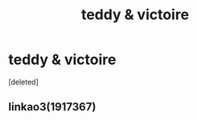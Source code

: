 #+TITLE: teddy & victoire

* teddy & victoire
:PROPERTIES:
:Score: 1
:DateUnix: 1586452164.0
:DateShort: 2020-Apr-09
:FlairText: What's That Fic?
:END:
[deleted]


** linkao3(1917367)
:PROPERTIES:
:Author: ax-lr
:Score: 1
:DateUnix: 1586452173.0
:DateShort: 2020-Apr-09
:END:
